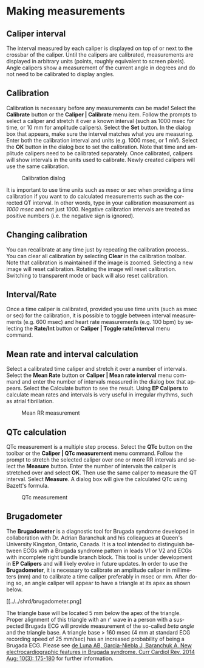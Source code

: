 #+AUTHOR:    David Mann
#+EMAIL:     mannd@epstudiossoftware.com
#+DATE:      
#+KEYWORDS:
#+LANGUAGE:  en
#+OPTIONS:   H:3 num:nil toc:nil \n:nil @:t ::t |:t ^:t -:t f:t *:t <:t
#+OPTIONS:   TeX:t LaTeX:t skip:nil d:nil todo:t pri:nil tags:not-in-toc
#+EXPORT_SELECT_TAGS: export
#+EXPORT_EXCLUDE_TAGS: noexport
#+HTML_HEAD: <meta name="description" content="Using calipers to make measurements" />
#+HTML_HEAD: <style media="screen" type="text/css"> img {max-width: 100%; height: auto;} </style>
* [[../../shrd/icon_32x32@2x.png]] Making measurements
** Caliper interval
The interval measured by each caliper is displayed on top of or next to the crossbar of the caliper.  Until the calipers are calibrated, measurements are displayed in arbitrary units (points, roughly equivalent to screen pixels).  Angle calipers show a measurement of the current angle in degrees and do not need to be calibrated to display angles.
** Calibration
Calibration is necessary before any measurements can be made! Select the *Calibrate* button or the *Caliper | Calibrate* menu item.  Follow the prompts to select a caliper and stretch it over a known interval (such as 1000 msec for time, or 10 mm for amplitude calipers).  Select the *Set* button.  In the dialog box that appears, make sure the interval matches what you are measuring.  Enter both the calibration interval and units (e.g. 1000 msec,  or 1 mV).  Select the *OK* button in the dialog box to set the calibration.  Note that time and amplitude calipers need to be calibrated separately.  Once calibrated, calipers will show intervals in the units used to calibrate.  Newly created calipers will use the same calibration.
#+CAPTION: Calibration dialog
[[../../shrd/calibration_dialog.png]]

It is important to use time units such as /msec/ or /sec/ when providing a time calibration if you want to do calculated measurements such as the corrected QT interval.  In other words, type in your calibration measurement as /1000 msec/ and not just /1000/.  Negative calibration intervals are treated as positive numbers (i.e. the negative sign is ignored).
** Changing calibration
You can recalibrate at any time just by repeating the calibration process..  You can clear all calibration by selecting *Clear* in the calibration toolbar.  Note that calibration is maintained if the image is zoomed.  Selecting a new image will reset calibration.  Rotating the image will reset calibration.  Switching to transparent mode or back will also reset calibration.
** Interval/Rate
Once a time caliper is calibrated, provided you use time units (such as msec or sec) for the calibration, it is possible to toggle between interval measurements (e.g. 600 msec) and heart rate measurements (e.g. 100 bpm) by selecting the *Rate/Int* button or *Caliper | Toggle rate/interval* menu command.
** Mean rate and interval calculation
Select a calibrated time  caliper and stretch it over a number of intervals.  Select the *Mean Rate* button or *Caliper | Mean rate interval* menu command and enter the number of intervals measured in the dialog box that appears.  Select the Calculate button to see the result.  Using *EP Calipers* to calculate mean rates and intervals is very useful in irregular rhythms, such as atrial fibrillation.
#+CAPTION: Mean RR measurement
[[../../shrd/mean_rr.png]] 

** QTc calculation
QTc measurement is a multiple step process.  Select the *QTc* button on the toolbar or the *Caliper | QTc measurement* menu command.  Follow the prompt to stretch the selected caliper over one or more RR intervals and select the *Measure* button.  Enter the number of intervals the caliper is stretched over and select *OK*.  Then use the same caliper to measure the QT interval.  Select *Measure*.  A dialog box will give the calculated QTc using Bazett's formula.
#+CAPTION: QTc measurement
[[../../shrd/qtc_calculation.png]]

** Brugadometer
The *Brugadometer* is a diagnostic tool for Brugada syndrome developed in collaboration with Dr. Adrian Baranchuk and his colleagues at Queen's University Kingston, Ontario, Canada.  It is a tool intended to distinguish between ECGs with a Brugada syndrome pattern in leads V1 or V2 and ECGs with incomplete right bundle branch block.  This tool is under development in *EP Calipers* and will likely evolve in future updates.  In order to use the *Brugadometer*, it is necessary to calibrate an amplitude caliper in millimeters (mm) and to calibrate a time caliper preferably in msec or mm.  After doing so, an angle caliper will appear to have a triangle at its apex as shown below.
#+CAPTION: Brugadometer showing triangle base 5 mm below apex of caliper
[[../../shrd/brugadometer.png]

The triangle base will be located 5 mm below the apex of the triangle.  Proper alignment of this triangle with an r' wave in a person with a suspected Brugada ECG will provide measurement of the so-called /beta angle/ and the triangle base.  A triangle base > 160 msec (4 mm at standard ECG recording speed of 25 mm/sec) has an increased probability of being a Brugada ECG.   Please see [[https://www.ncbi.nlm.nih.gov/pmc/articles/PMC4040869/][de Luna AB, Garcia-Niebla J, Baranchuk A.  New electrocardiographic features in Brugada syndrome. Curr Cardiol Rev. 2014 Aug; 10(3): 175-180]] for further information.
